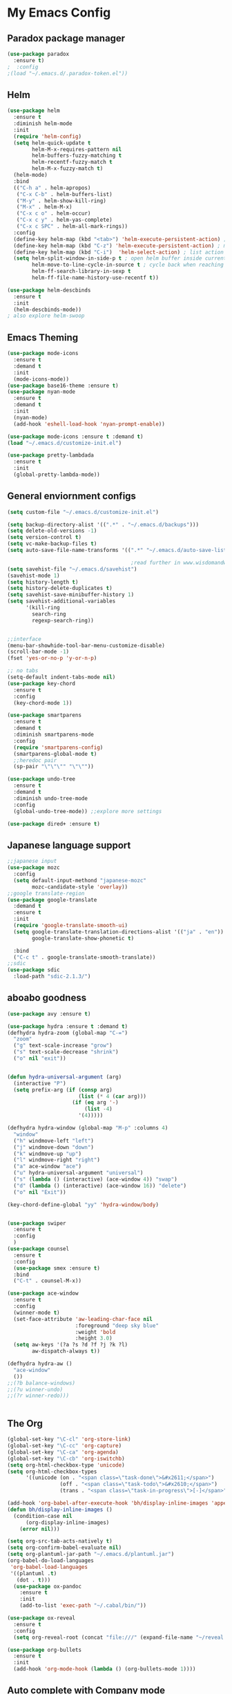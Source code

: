 
* My Emacs Config

** Paradox package manager
#+BEGIN_SRC emacs-lisp
  (use-package paradox
    :ensure t)
  ;  :config
  ;(load "~/.emacs.d/.paradox-token.el"))

 #+END_SRC
** Helm

#+BEGIN_SRC emacs-lisp
  (use-package helm
    :ensure t
    :diminish helm-mode
    :init
    (require 'helm-config)
    (setq helm-quick-update t
          helm-M-x-requires-pattern nil
          helm-buffers-fuzzy-matching t
          helm-recentf-fuzzy-match t
          helm-M-x-fuzzy-match t)
    (helm-mode)
    :bind
    (("C-h a" . helm-apropos)
     ("C-x C-b" . helm-buffers-list)
     ("M-y" . helm-show-kill-ring)
     ("M-x" . helm-M-x)
     ("C-x c o" . helm-occur)
     ("C-x c y" . helm-yas-complete)
     ("C-x c SPC" . helm-all-mark-rings))
    :config
    (define-key helm-map (kbd "<tab>") 'helm-execute-persistent-action) ; rebind tab to run persistent acgtion
    (define-key helm-map (kbd "C-z") 'helm-execute-persistent-action) ; make TAB work in terminal
    (define-key helm-map (kbd "C-i")  'helm-select-action) ; list action
    (setq helm-split-window-in-side-p t ; open helm buffer inside current window
          helm-move-to-line-cycle-in-source t ; cycle back when reaching top or bottom of source
          helm-ff-search-library-in-sexp t
          helm-ff-file-name-history-use-recentf t))

  (use-package helm-descbinds
    :ensure t
    :init
    (helm-descbinds-mode))
  ; also explore helm-swoop

#+END_SRC
** Emacs Theming

#+BEGIN_SRC emacs-lisp
  (use-package mode-icons
    :ensure t
    :demand t
    :init
    (mode-icons-mode))
  (use-package base16-theme :ensure t)
  (use-package nyan-mode
    :ensure t
    :demand t
    :init
    (nyan-mode)
    (add-hook 'eshell-load-hook 'nyan-prompt-enable))

  (use-package mode-icons :ensure t :demand t)
  (load "~/.emacs.d/customize-init.el")

  (use-package pretty-lambdada
    :ensure t
    :init
    (global-pretty-lambda-mode))

#+END_SRC
** General enviornment configs
   
#+BEGIN_SRC emacs-lisp
  (setq custom-file "~/.emacs.d/customize-init.el")

  (setq backup-directory-alist '((".*" . "~/.emacs.d/backups")))
  (setq delete-old-versions -1)
  (setq version-control t)
  (setq vc-make-backup-files t)
  (setq auto-save-file-name-transforms '((".*" "~/.emacs.d/auto-save-list/" t)))

                                          ;read further in www.wisdomandwonder.com/worpress/wp-content/uploads/2014/03/C3F.html -via sachachua.com
  (setq savehist-file "~/.emacs.d/savehist")
  (savehist-mode 1)
  (setq history-length t)
  (setq history-delete-duplicates t)
  (setq savehist-save-minibuffer-history 1)
  (setq savehist-additional-variables
        '(kill-ring
          search-ring
          regexp-search-ring))


  ;;interface
  (menu-bar-showhide-tool-bar-menu-customize-disable)
  (scroll-bar-mode -1)
  (fset 'yes-or-no-p 'y-or-n-p)

  ;; no tabs
  (setq-default indent-tabs-mode nil)
  (use-package key-chord
    :ensure t
    :config
    (key-chord-mode 1))

  (use-package smartparens
    :ensure t 
    :demand t
    :diminish smartparens-mode
    :config
    (require 'smartparens-config)
    (smartparens-global-mode t)
    ;;heredoc pair
    (sp-pair "\"\"\"" "\"\""))

  (use-package undo-tree
    :ensure t
    :demand t
    :diminish undo-tree-mode
    :config 
    (global-undo-tree-mode)) ;;explore more settings 

  (use-package dired+ :ensure t)

#+END_SRC
** Japanese language support
   
#+BEGIN_SRC emacs-lisp
  ;;japanese input
  (use-package mozc
    :config
    (setq default-input-methond "japanese-mozc"
          mozc-candidate-style 'overlay))
  ;;google translate-region
  (use-package google-translate
    :demand t
    :ensure t
    :init
    (require 'google-translate-smooth-ui)
    (setq google-translate-translation-directions-alist '(("ja" . "en"))
          google-translate-show-phonetic t)  

    :bind
    ("C-c t" . google-translate-smooth-translate))
  ;;sdic
  (use-package sdic
    :load-path "sdic-2.1.3/")

#+END_SRC
** aboabo goodness

#+BEGIN_SRC emacs-lisp
  (use-package avy :ensure t)

  (use-package hydra :ensure t :demand t)
  (defhydra hydra-zoom (global-map "C-=")
    "zoom"
    ("g" text-scale-increase "grow")
    ("s" text-scale-decrease "shrink")
    ("o" nil "exit"))


  (defun hydra-universal-argument (arg)
    (interactive "P")
    (setq prefix-arg (if (consp arg)
                         (list (* 4 (car arg)))
                       (if (eq arg '-)
                           (list -4)
                         '(4)))))

  (defhydra hydra-window (global-map "M-p" :columns 4)
    "window"
    ("h" windmove-left "left")
    ("j" windmove-down "down")
    ("k" windmove-up "up")
    ("l" windmove-right "right")
    ("a" ace-window "ace")
    ("u" hydra-universal-argument "universal")
    ("s" (lambda () (interactive) (ace-window 4)) "swap")
    ("d" (lambda () (interactive) (ace-window 16)) "delete")
    ("o" nil "Exit"))

  (key-chord-define-global "yy" 'hydra-window/body)


  (use-package swiper
    :ensure t
    :config
    )
  (use-package counsel
    :ensure t
    :config
    (use-package smex :ensure t)
    :bind
    ("C-t" . counsel-M-x))

  (use-package ace-window
    :ensure t
    :config
    (winner-mode t)
    (set-face-attribute 'aw-leading-char-face nil
                        :foreground "deep sky blue"
                        :weight 'bold
                        :height 3.0)
    (setq aw-keys '(?a ?s ?d ?f ?j ?k ?l)
          aw-dispatch-always t))

  (defhydra hydra-aw ()
    "ace-window"
    ())
  ;;(?b balance-windows)
  ;;(?u winner-undo)
  ;;(?r winner-redo)))


#+END_SRC
** The Org

#+BEGIN_SRC emacs-lisp
  (global-set-key "\C-cl" 'org-store-link)
  (global-set-key "\C-cc" 'org-capture)
  (global-set-key "\C-ca" 'org-agenda)
  (global-set-key "\C-cb" 'org-iswitchb)
  (setq org-html-checkbox-type 'unicode)
  (setq org-html-checkbox-types
        '((unicode (on . "<span class=\"task-done\">&#x2611;</span>")
                   (off . "<span class=\"task-todo\">&#x2610;</span>")
                   (trans . "<span class=\"task-in-progress\">[-]</span>"))))

  (add-hook 'org-babel-after-execute-hook 'bh/display-inline-images 'append)
  (defun bh/display-inline-images ()
    (condition-case nil
        (org-display-inline-images)
      (error nil)))

  (setq org-src-tab-acts-natively t)
  (setq org-confirm-babel-evaluate nil)
  (setq org-plantuml-jar-path "~/.emacs.d/plantuml.jar")
  (org-babel-do-load-languages
   'org-babel-load-languages
   '((plantuml .t)
     (dot . t)))
    (use-package ox-pandoc 
      :ensure t
      :init
      (add-to-list 'exec-path "~/.cabal/bin/"))

  (use-package ox-reveal
    :ensure t
    :config
    (setq org-reveal-root (concat "file:///" (expand-file-name "~/reveal.js" ))))

  (use-package org-bullets
    :ensure t
    :init
    (add-hook 'org-mode-hook (lambda () (org-bullets-mode 1))))

#+END_SRC
** Auto complete with Company mode

#+BEGIN_SRC emacs-lisp
  (use-package company-c-headers :ensure t)

  (use-package company-auctex
    :ensure t
    :init(company-auctex-init))

  (use-package company-jedi :ensure t)
  (use-package company-web :ensure t)
  (use-package company-ghc :ensure t)
  (use-package company-ghci :ensure t)

  (use-package company
    :ensure t
    :demand t
    :diminish company-mode
    :config
    (global-company-mode )
    ;;(add-hook 'after-init-hook 'global-company-mode)
    (add-to-list 'company-backends '(company-c-headers))
    (add-to-list 'company-backends '(company-auctex))
               (add-to-list 'company-backends '(company-jedi))
               (add-to-list 'company-backends '(company-web-html))
               (add-to-list 'company-backends '(company-web-jade))
               (add-to-list 'company-backends '(company-web-slim))
               (add-to-list 'company-backends '(company-ghc))
               (add-to-list 'company-backends '(company-ghci)))


#+END_SRC
** Syntax checking

#+BEGIN_SRC emacs-lisp
  (use-package flymake-easy :ensure t)
  (use-package flymake-sass
    :ensure f
    :config
    (add-hook 'sass-mode-hook 'flymake-sass-load))
  (use-package flymake-elixir
    :ensure t
    :config
    (add-hook 'elixir-mode-hook 'flymake-elixir-load))

#+END_SRC
** Developer tools
*** shell tools
#+BEGIN_SRC emacs-lisp
  (use-package fish-mode :ensure t)
  ;;

#+END_SRC
*** git

#+BEGIN_SRC emacs-lisp
  (use-package magit :ensure t)

#+END_SRC
*** projectile

#+BEGIN_SRC emacs-lisp
  (use-package projectile :ensure t)
  (use-package helm-projectile
    :ensure t
    :bind
    ("C-c p f" . helm-projectile-find-file))

#+END_SRC
*** Haskell

#+BEGIN_SRC emacs-lisp
  (use-package haskell-mode
    :ensure t
    :config
    (add-hook 'haskell-mode-hook 'turn-on-haskell-indentation)
    (add-hook 'haskell-mode-hook 'turn-on-haskell-doc-mode)
    ;; interactive mode setup
    (require 'haskell-interactive-mode)
    (require 'haskell-process)
    (add-hook 'haskell-mode-hook 'interactive-haskell-mode)
    (custom-set-variables
     '(haskell-process-suggest-remove-import-lines t)
     '(haskell-process-auto-import-loaded-modules t)
     '(haskell-process-log t)
     '(haskell-process-type 'cabal-repl)))
  (add-to-list 'exec-path "/home/gitten/.cabal/bin")

#+END_SRC
*** Elixir and Erlang

#+BEGIN_SRC emacs-lisp
  (use-package erlang
    :ensure t
    :config
    (require 'erlang-start))

  ;;elixir
  (use-package elixir-mode :ensure t)
  (use-package alchemist :ensure t)

#+END_SRC
*** Python

#+BEGIN_SRC emacs-lisp
  ;;(use-package ein :ensure t) look into ob-ipython
  (use-package jedi
    :ensure t
    :config
    (add-hook 'python-mode-hook 'jedi:setup)
    (setq jedi:complete-on-dot))
  (use-package pydoc-info :ensure t) ; :load-path "/path/to/pydoc-info")
  (use-package matlab-mode :ensure t)
  (use-package ein :ensure t)

#+END_SRC
*** GNU R

#+BEGIN_SRC emacs-lisp
  (use-package ess :ensure t)
  (use-package ess-R-data-view :ensure t)
  (use-package ess-R-object-popup
    :ensure t
    :config
    (define-key ess-mode-map "\C-c\C-g" 'ess-R-object-popup))
#+END_SRC
*** web dev

#+BEGIN_SRC emacs-lisp
  (use-package sass-mode :ensure t)

  (use-package web-mode
    :ensure t
    :config
    (add-to-list 'auto-mode-alist '("\\.phtml\\'" . web-mode))
    (add-to-list 'auto-mode-alist '("\\.tpl\\.php\\'" . web-mode))
    (add-to-list 'auto-mode-alist '("\\.[agj]sp\\'" . web-mode))
    (add-to-list 'auto-mode-alist '("\\.as[cp]x\\'" . web-mode))
    (add-to-list 'auto-mode-alist '("\\.erb\\'" . web-mode))
    (add-to-list 'auto-mode-alist '("\\.mustache\\'" . web-mode))
    (add-to-list 'auto-mode-alist '("\\.djhtml\\'" . web-mode))
    (add-to-list 'auto-mode-alist '("\\.html?\\'" . web-mode))
    (setq web-mode-engines-alist '(("django" . "\\.html\\'")))
    (defun my-web-mode-hook ()
      "Hooks for Web mode."
      (setq web-mode-markup-indent 2)
      (setq web-mode-css-indent-offset 2)
      (setq web-mode-code-indent-offset 2)
      (setq web-mode-enable-css-colorization t)
      (setq web-mode-enable-block-face t)
      (setq web-mode-enable-part-face t)
      (setq web-mode-enable-heredoc-fontification t)
      (setq web-mode-enable-current-element-highlight t)
      (setq web-mode-enable-current-column-highlight t))
      ;;(setq web-mode-enable-auto-pairing t)
                   
    (add-hook 'web-mode-hook 'my-web-mode-hook))


#+END_SRC
** Document tools

#+BEGIN_SRC emacs-lisp
  (use-package markdown-mode :ensure t)

#+END_SRC
